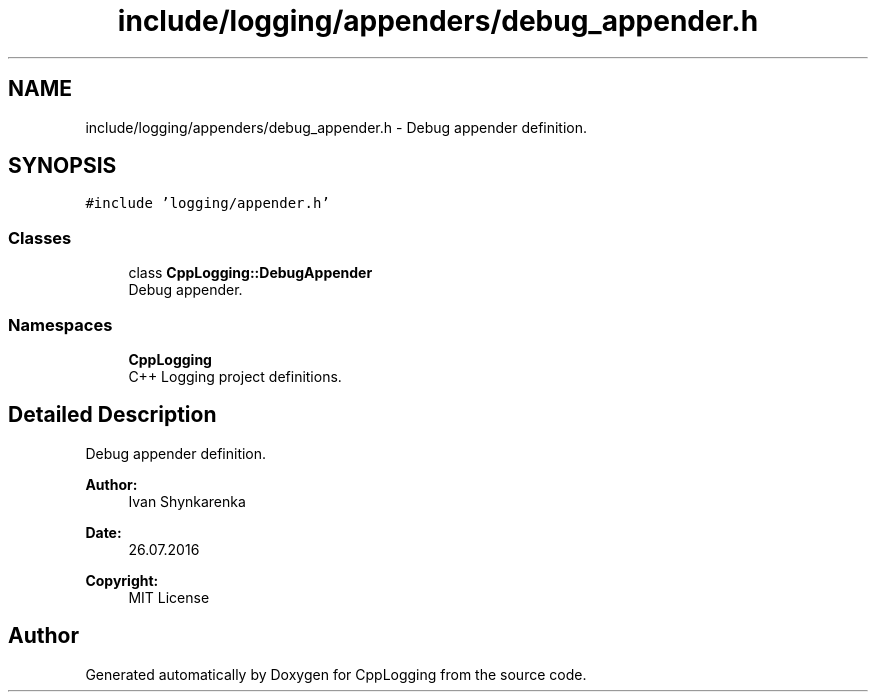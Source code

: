 .TH "include/logging/appenders/debug_appender.h" 3 "Thu Jan 17 2019" "CppLogging" \" -*- nroff -*-
.ad l
.nh
.SH NAME
include/logging/appenders/debug_appender.h \- Debug appender definition\&.  

.SH SYNOPSIS
.br
.PP
\fC#include 'logging/appender\&.h'\fP
.br

.SS "Classes"

.in +1c
.ti -1c
.RI "class \fBCppLogging::DebugAppender\fP"
.br
.RI "Debug appender\&. "
.in -1c
.SS "Namespaces"

.in +1c
.ti -1c
.RI " \fBCppLogging\fP"
.br
.RI "C++ Logging project definitions\&. "
.in -1c
.SH "Detailed Description"
.PP 
Debug appender definition\&. 


.PP
\fBAuthor:\fP
.RS 4
Ivan Shynkarenka 
.RE
.PP
\fBDate:\fP
.RS 4
26\&.07\&.2016 
.RE
.PP
\fBCopyright:\fP
.RS 4
MIT License 
.RE
.PP

.SH "Author"
.PP 
Generated automatically by Doxygen for CppLogging from the source code\&.
